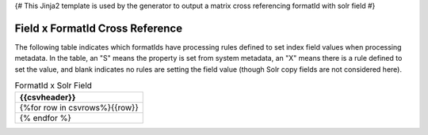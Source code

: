 {#
This Jinja2 template is used by the generator to output a matrix cross referencing
formatId with solr field
#}

Field x FormatId Cross Reference
================================

.. list-table::
   :header-rows: 1
   :widths: 1 5

   * - Index
     - FormatId
   {%for entry in ffmatrix.colmeta%}* - {{loop.index}}
     - {{entry}}
   {% endfor %}


The following table indicates which formatIds have processing rules defined to set index field values when processing
metadata. In the table, an "S" means the property is set from system metadata, an "X" means there is a rule defined
to set the value, and blank indicates no rules are setting the field value (though Solr copy fields are not considered
here).

.. csv-table:: FormatId x Solr Field
   :header: {{csvheader}}

   {%for row in csvrows%}{{row}}
   {% endfor %}


